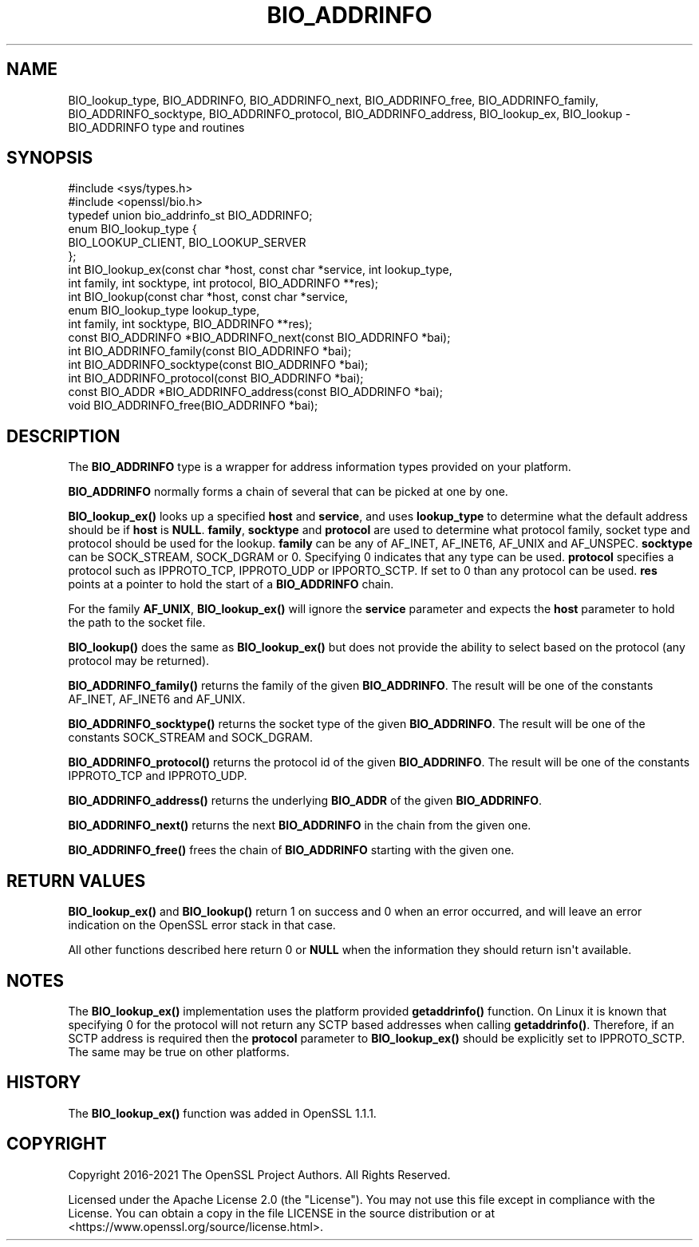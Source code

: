 .\" -*- mode: troff; coding: utf-8 -*-
.\" Automatically generated by Pod::Man v6.0.2 (Pod::Simple 3.45)
.\"
.\" Standard preamble:
.\" ========================================================================
.de Sp \" Vertical space (when we can't use .PP)
.if t .sp .5v
.if n .sp
..
.de Vb \" Begin verbatim text
.ft CW
.nf
.ne \\$1
..
.de Ve \" End verbatim text
.ft R
.fi
..
.\" \*(C` and \*(C' are quotes in nroff, nothing in troff, for use with C<>.
.ie n \{\
.    ds C` ""
.    ds C' ""
'br\}
.el\{\
.    ds C`
.    ds C'
'br\}
.\"
.\" Escape single quotes in literal strings from groff's Unicode transform.
.ie \n(.g .ds Aq \(aq
.el       .ds Aq '
.\"
.\" If the F register is >0, we'll generate index entries on stderr for
.\" titles (.TH), headers (.SH), subsections (.SS), items (.Ip), and index
.\" entries marked with X<> in POD.  Of course, you'll have to process the
.\" output yourself in some meaningful fashion.
.\"
.\" Avoid warning from groff about undefined register 'F'.
.de IX
..
.nr rF 0
.if \n(.g .if rF .nr rF 1
.if (\n(rF:(\n(.g==0)) \{\
.    if \nF \{\
.        de IX
.        tm Index:\\$1\t\\n%\t"\\$2"
..
.        if !\nF==2 \{\
.            nr % 0
.            nr F 2
.        \}
.    \}
.\}
.rr rF
.\"
.\" Required to disable full justification in groff 1.23.0.
.if n .ds AD l
.\" ========================================================================
.\"
.IX Title "BIO_ADDRINFO 3ossl"
.TH BIO_ADDRINFO 3ossl 2024-06-04 3.3.1 OpenSSL
.\" For nroff, turn off justification.  Always turn off hyphenation; it makes
.\" way too many mistakes in technical documents.
.if n .ad l
.nh
.SH NAME
BIO_lookup_type,
BIO_ADDRINFO, BIO_ADDRINFO_next, BIO_ADDRINFO_free,
BIO_ADDRINFO_family, BIO_ADDRINFO_socktype, BIO_ADDRINFO_protocol,
BIO_ADDRINFO_address,
BIO_lookup_ex,
BIO_lookup
\&\- BIO_ADDRINFO type and routines
.SH SYNOPSIS
.IX Header "SYNOPSIS"
.Vb 2
\& #include <sys/types.h>
\& #include <openssl/bio.h>
\&
\& typedef union bio_addrinfo_st BIO_ADDRINFO;
\&
\& enum BIO_lookup_type {
\&     BIO_LOOKUP_CLIENT, BIO_LOOKUP_SERVER
\& };
\&
\& int BIO_lookup_ex(const char *host, const char *service, int lookup_type,
\&                   int family, int socktype, int protocol, BIO_ADDRINFO **res);
\& int BIO_lookup(const char *host, const char *service,
\&                enum BIO_lookup_type lookup_type,
\&                int family, int socktype, BIO_ADDRINFO **res);
\&
\& const BIO_ADDRINFO *BIO_ADDRINFO_next(const BIO_ADDRINFO *bai);
\& int BIO_ADDRINFO_family(const BIO_ADDRINFO *bai);
\& int BIO_ADDRINFO_socktype(const BIO_ADDRINFO *bai);
\& int BIO_ADDRINFO_protocol(const BIO_ADDRINFO *bai);
\& const BIO_ADDR *BIO_ADDRINFO_address(const BIO_ADDRINFO *bai);
\& void BIO_ADDRINFO_free(BIO_ADDRINFO *bai);
.Ve
.SH DESCRIPTION
.IX Header "DESCRIPTION"
The \fBBIO_ADDRINFO\fR type is a wrapper for address information
types provided on your platform.
.PP
\&\fBBIO_ADDRINFO\fR normally forms a chain of several that can be
picked at one by one.
.PP
\&\fBBIO_lookup_ex()\fR looks up a specified \fBhost\fR and \fBservice\fR, and
uses \fBlookup_type\fR to determine what the default address should
be if \fBhost\fR is \fBNULL\fR. \fBfamily\fR, \fBsocktype\fR and \fBprotocol\fR are used to
determine what protocol family, socket type and protocol should be used for
the lookup.  \fBfamily\fR can be any of AF_INET, AF_INET6, AF_UNIX and
AF_UNSPEC. \fBsocktype\fR can be SOCK_STREAM, SOCK_DGRAM or 0. Specifying 0
indicates that any type can be used. \fBprotocol\fR specifies a protocol such as
IPPROTO_TCP, IPPROTO_UDP or IPPORTO_SCTP. If set to 0 than any protocol can be
used. \fBres\fR points at a pointer to hold the start of a \fBBIO_ADDRINFO\fR
chain.
.PP
For the family \fBAF_UNIX\fR, \fBBIO_lookup_ex()\fR will ignore the \fBservice\fR
parameter and expects the \fBhost\fR parameter to hold the path to the socket file.
.PP
\&\fBBIO_lookup()\fR does the same as \fBBIO_lookup_ex()\fR but does not provide the ability
to select based on the protocol (any protocol may be returned).
.PP
\&\fBBIO_ADDRINFO_family()\fR returns the family of the given
\&\fBBIO_ADDRINFO\fR.  The result will be one of the constants
AF_INET, AF_INET6 and AF_UNIX.
.PP
\&\fBBIO_ADDRINFO_socktype()\fR returns the socket type of the given
\&\fBBIO_ADDRINFO\fR.  The result will be one of the constants
SOCK_STREAM and SOCK_DGRAM.
.PP
\&\fBBIO_ADDRINFO_protocol()\fR returns the protocol id of the given
\&\fBBIO_ADDRINFO\fR.  The result will be one of the constants
IPPROTO_TCP and IPPROTO_UDP.
.PP
\&\fBBIO_ADDRINFO_address()\fR returns the underlying \fBBIO_ADDR\fR
of the given \fBBIO_ADDRINFO\fR.
.PP
\&\fBBIO_ADDRINFO_next()\fR returns the next \fBBIO_ADDRINFO\fR in the chain
from the given one.
.PP
\&\fBBIO_ADDRINFO_free()\fR frees the chain of \fBBIO_ADDRINFO\fR starting
with the given one.
.SH "RETURN VALUES"
.IX Header "RETURN VALUES"
\&\fBBIO_lookup_ex()\fR and \fBBIO_lookup()\fR return 1 on success and 0 when an error
occurred, and will leave an error indication on the OpenSSL error stack in that
case.
.PP
All other functions described here return 0 or \fBNULL\fR when the
information they should return isn\*(Aqt available.
.SH NOTES
.IX Header "NOTES"
The \fBBIO_lookup_ex()\fR implementation uses the platform provided \fBgetaddrinfo()\fR
function. On Linux it is known that specifying 0 for the protocol will not
return any SCTP based addresses when calling \fBgetaddrinfo()\fR. Therefore, if an SCTP
address is required then the \fBprotocol\fR parameter to \fBBIO_lookup_ex()\fR should be
explicitly set to IPPROTO_SCTP. The same may be true on other platforms.
.SH HISTORY
.IX Header "HISTORY"
The \fBBIO_lookup_ex()\fR function was added in OpenSSL 1.1.1.
.SH COPYRIGHT
.IX Header "COPYRIGHT"
Copyright 2016\-2021 The OpenSSL Project Authors. All Rights Reserved.
.PP
Licensed under the Apache License 2.0 (the "License").  You may not use
this file except in compliance with the License.  You can obtain a copy
in the file LICENSE in the source distribution or at
<https://www.openssl.org/source/license.html>.
